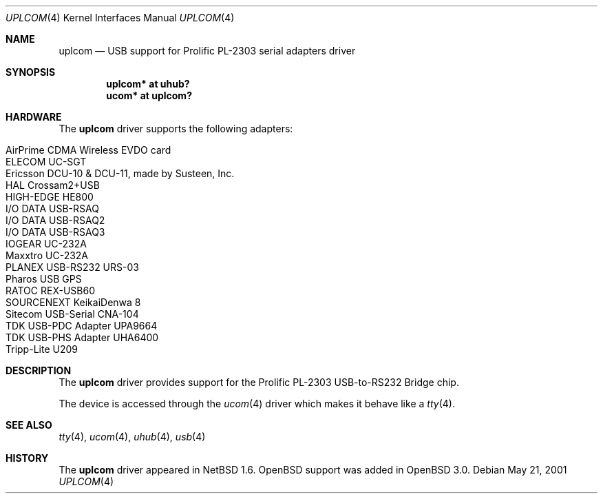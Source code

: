 .\" $OpenBSD: src/share/man/man4/uplcom.4,v 1.13 2005/11/04 17:28:31 brad Exp $
.\" $NetBSD: uplcom.4,v 1.6 2001/05/22 00:21:25 jhawk Exp $
.\"
.\" Copyright (c) 2001 The NetBSD Foundation, Inc.
.\" All rights reserved.
.\"
.\" This code is derived from software contributed to The NetBSD Foundation
.\" by Lennart Augustsson.
.\"
.\" Redistribution and use in source and binary forms, with or without
.\" modification, are permitted provided that the following conditions
.\" are met:
.\" 1. Redistributions of source code must retain the above copyright
.\"    notice, this list of conditions and the following disclaimer.
.\" 2. Redistributions in binary form must reproduce the above copyright
.\"    notice, this list of conditions and the following disclaimer in the
.\"    documentation and/or other materials provided with the distribution.
.\" 3. All advertising materials mentioning features or use of this software
.\"    must display the following acknowledgement:
.\"        This product includes software developed by the NetBSD
.\"        Foundation, Inc. and its contributors.
.\" 4. Neither the name of The NetBSD Foundation nor the names of its
.\"    contributors may be used to endorse or promote products derived
.\"    from this software without specific prior written permission.
.\"
.\" THIS SOFTWARE IS PROVIDED BY THE NETBSD FOUNDATION, INC. AND CONTRIBUTORS
.\" ``AS IS'' AND ANY EXPRESS OR IMPLIED WARRANTIES, INCLUDING, BUT NOT LIMITED
.\" TO, THE IMPLIED WARRANTIES OF MERCHANTABILITY AND FITNESS FOR A PARTICULAR
.\" PURPOSE ARE DISCLAIMED.  IN NO EVENT SHALL THE FOUNDATION OR CONTRIBUTORS
.\" BE LIABLE FOR ANY DIRECT, INDIRECT, INCIDENTAL, SPECIAL, EXEMPLARY, OR
.\" CONSEQUENTIAL DAMAGES (INCLUDING, BUT NOT LIMITED TO, PROCUREMENT OF
.\" SUBSTITUTE GOODS OR SERVICES; LOSS OF USE, DATA, OR PROFITS; OR BUSINESS
.\" INTERRUPTION) HOWEVER CAUSED AND ON ANY THEORY OF LIABILITY, WHETHER IN
.\" CONTRACT, STRICT LIABILITY, OR TORT (INCLUDING NEGLIGENCE OR OTHERWISE)
.\" ARISING IN ANY WAY OUT OF THE USE OF THIS SOFTWARE, EVEN IF ADVISED OF THE
.\" POSSIBILITY OF SUCH DAMAGE.
.\"
.Dd May 21, 2001
.Dt UPLCOM 4
.Os
.Sh NAME
.Nm uplcom
.Nd USB support for Prolific PL-2303 serial adapters driver
.Sh SYNOPSIS
.Cd "uplcom* at uhub?"
.Cd "ucom*   at uplcom?"
.Sh HARDWARE
The
.Nm
driver supports the following adapters:
.Pp
.Bl -tag -width Ds -offset indent -compact
.It AirPrime CDMA Wireless EVDO card
.It ELECOM UC-SGT
.It Ericsson DCU-10 & DCU-11, made by Susteen, Inc.
.It HAL Crossam2+USB
.It HIGH-EDGE HE800
.It I/O DATA USB-RSAQ
.It I/O DATA USB-RSAQ2
.It I/O DATA USB-RSAQ3
.It IOGEAR UC-232A
.It Maxxtro UC-232A
.It PLANEX USB-RS232 URS-03
.It Pharos USB GPS
.It RATOC REX-USB60
.It SOURCENEXT KeikaiDenwa 8
.It Sitecom USB-Serial CNA-104
.It TDK USB-PDC Adapter UPA9664
.It TDK USB-PHS Adapter UHA6400
.It Tripp-Lite U209
.El
.Sh DESCRIPTION
The
.Nm
driver provides support for the Prolific PL-2303 USB-to-RS232 Bridge chip.
.Pp
The device is accessed through the
.Xr ucom 4
driver which makes it behave like a
.Xr tty 4 .
.Sh SEE ALSO
.Xr tty 4 ,
.Xr ucom 4 ,
.Xr uhub 4 ,
.Xr usb 4
.Sh HISTORY
The
.Nm
driver
appeared in
.Nx 1.6 .
.Ox
support was added in
.Ox 3.0 .
